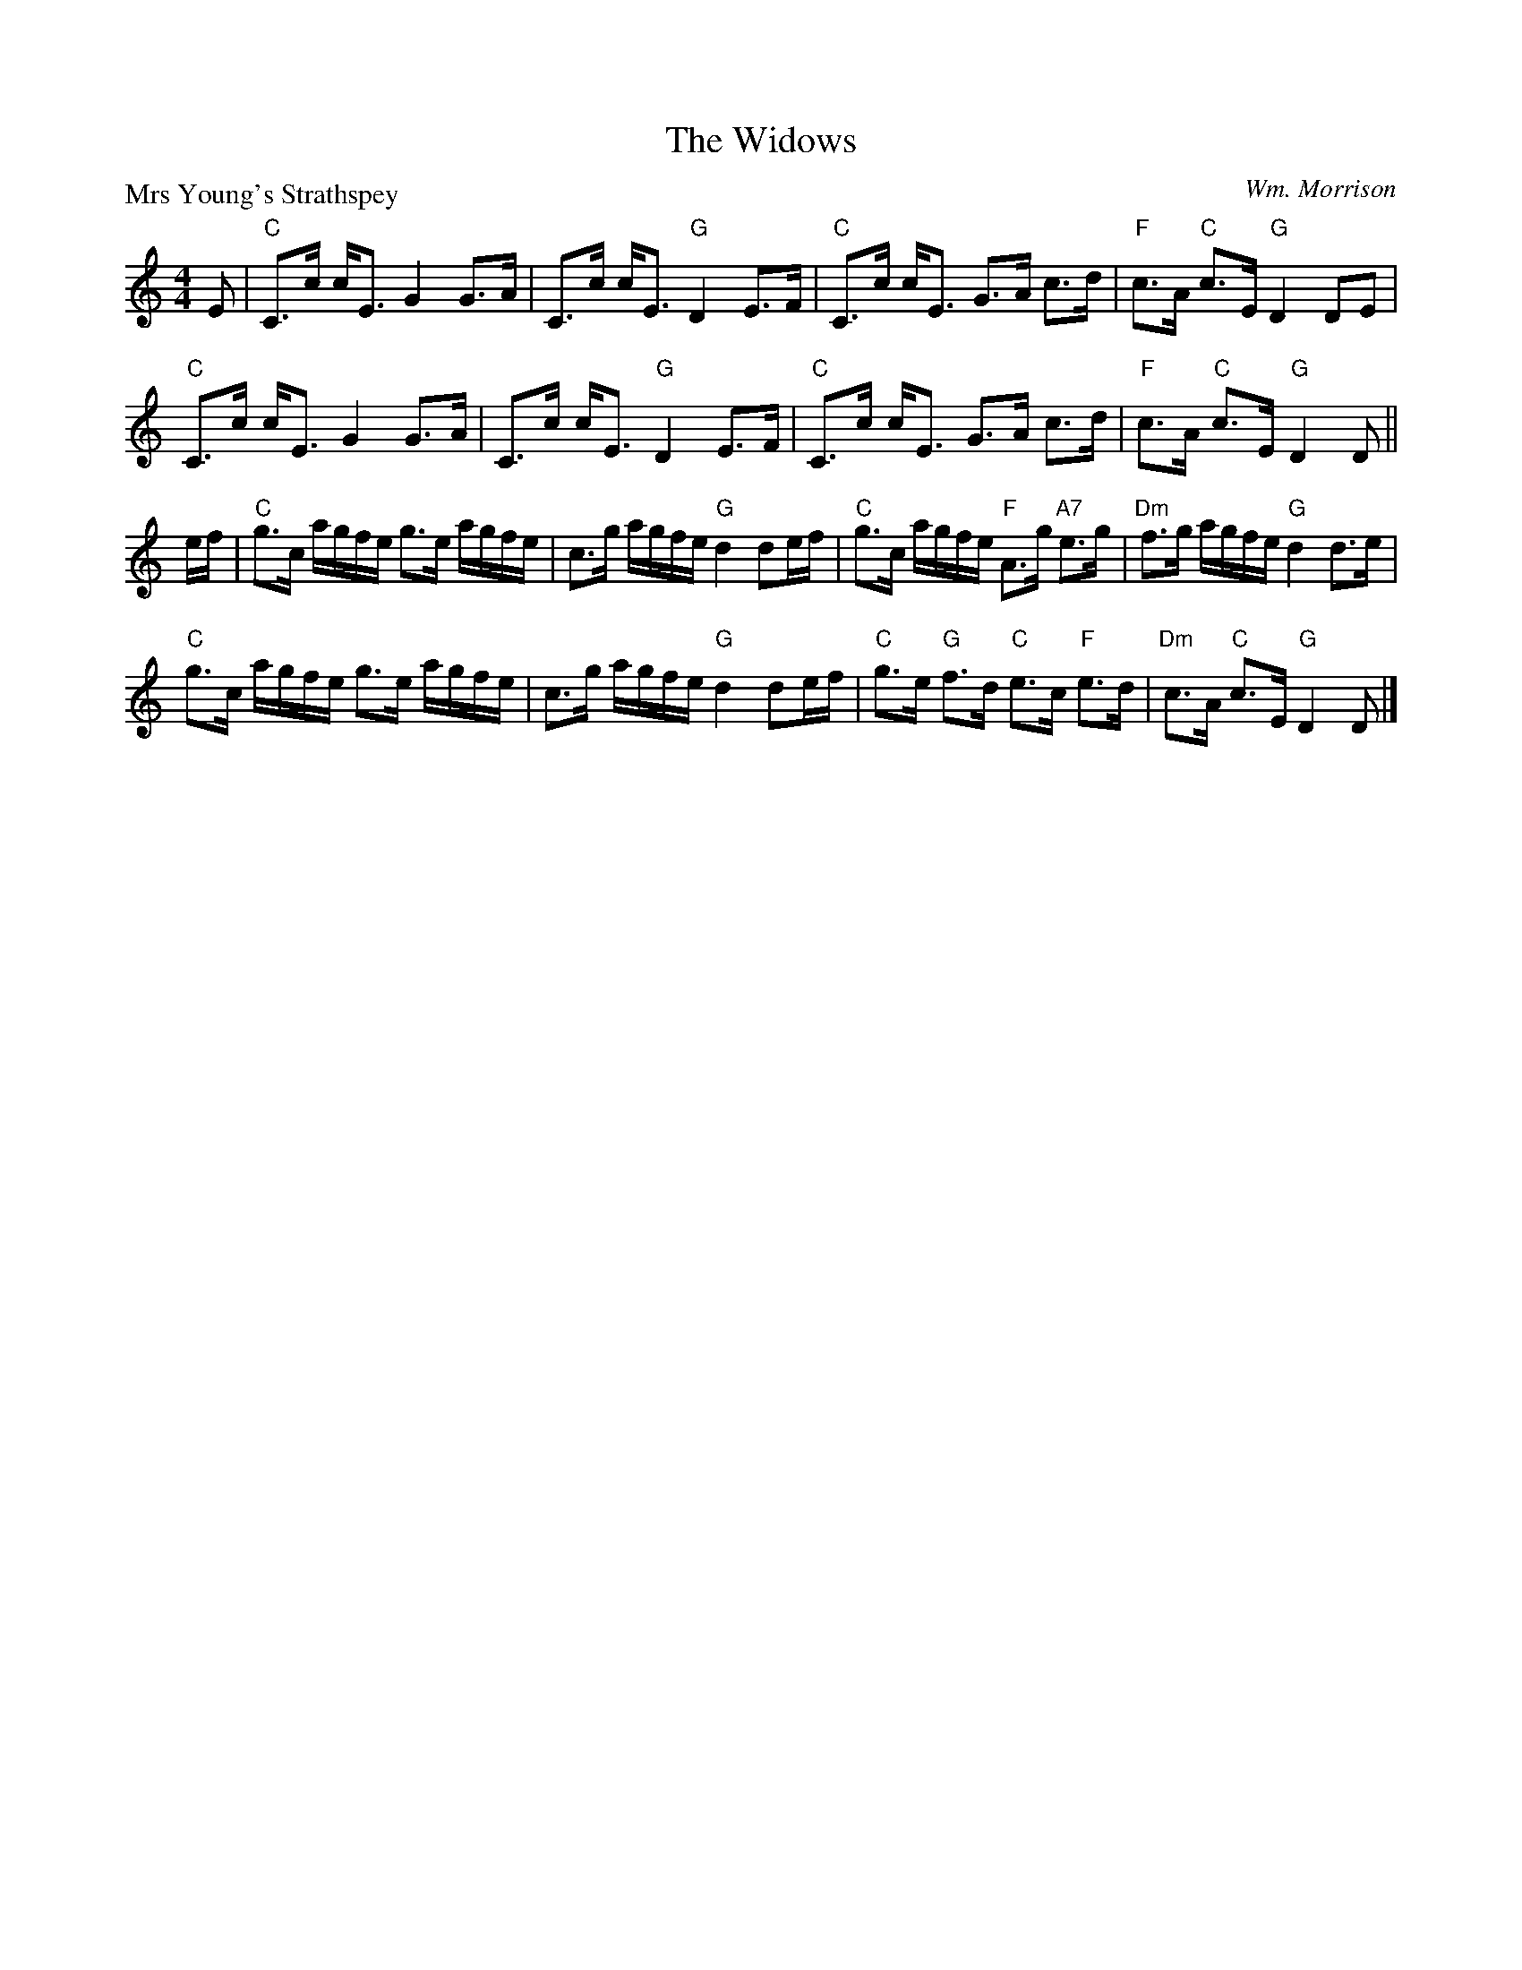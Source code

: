 X:1907
T:The Widows
P:Mrs Young's Strathspey
C:Wm. Morrison
R:Strathspey (8x32)
B:RSCDS 19-7
Z:Anselm Lingnau <anselm@strathspey.org>
M:4/4
L:1/8
K:GMix
%
E|"C"C>c c<E G2 G>A|C>c c<E "G"D2 E>F|\
  "C"C>c c<E G>A c>d|"F"c>A "C"c>E "G"D2 DE|
  "C"C>c c<E G2 G>A|C>c c<E "G"D2 E>F|\
  "C"C>c c<E G>A c>d|"F"c>A "C"c>E "G"D2 D||
e/f/|"C"g>c a/g/f/e/ g>e a/g/f/e/|c>g a/g/f/e/ "G"d2 de/f/|\
     "C"g>c a/g/f/e/ "F"A>g "A7"e>g|"Dm"f>g a/g/f/e/ "G"d2 d>e|
     "C"g>c a/g/f/e/ g>e a/g/f/e/|c>g a/g/f/e/ "G"d2 de/f/|\
     "C"g>e "G"f>d "C"e>c "F"e>d|"Dm"c>A "C"c>E "G"D2 D|]
